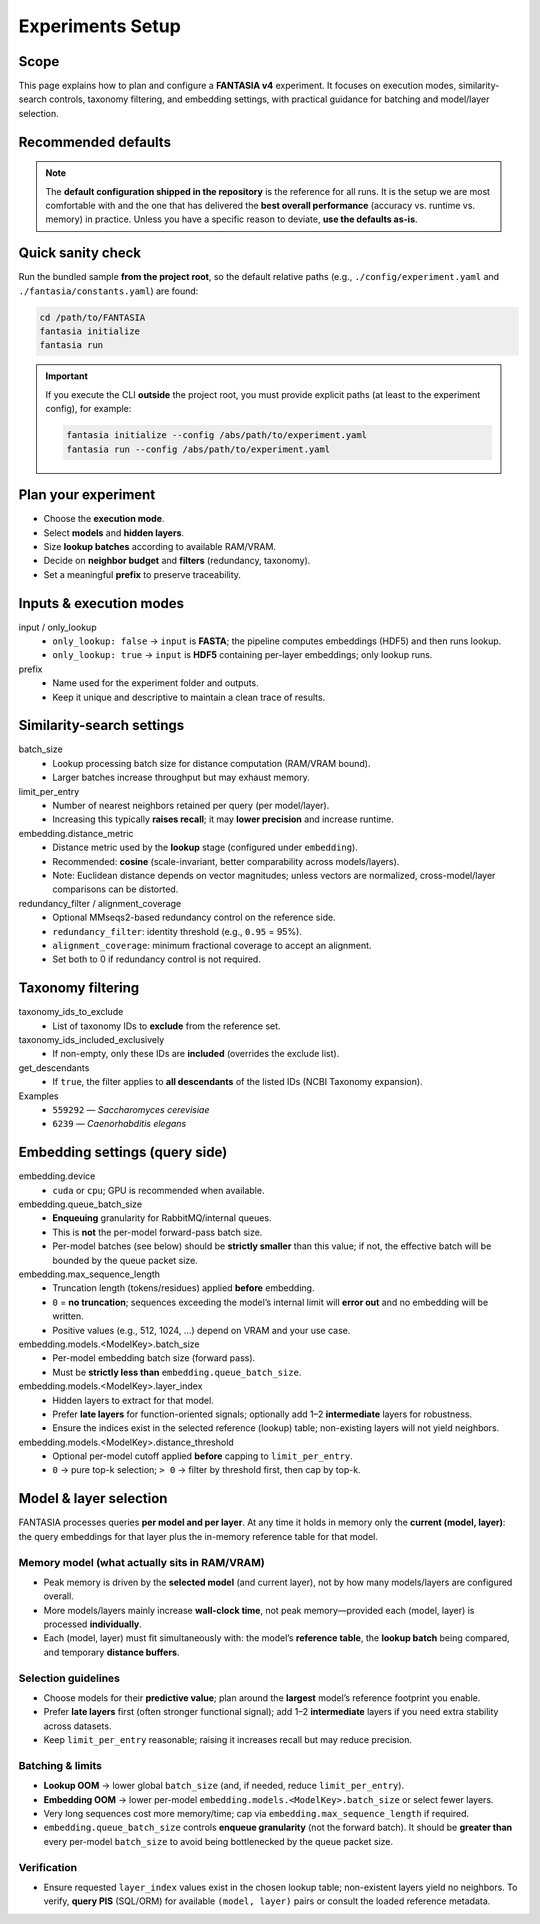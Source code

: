 Experiments Setup
=================

Scope
-------
This page explains how to plan and configure a **FANTASIA v4** experiment. It focuses on
execution modes, similarity-search controls, taxonomy filtering, and embedding settings,
with practical guidance for batching and model/layer selection.

Recommended defaults
--------------------
.. note::

   The **default configuration shipped in the repository** is the reference for all runs.
   It is the setup we are most comfortable with and the one that has delivered the
   **best overall performance** (accuracy vs. runtime vs. memory) in practice.
   Unless you have a specific reason to deviate, **use the defaults as-is**.

Quick sanity check
------------------
Run the bundled sample **from the project root**, so the default relative paths
(e.g., ``./config/experiment.yaml`` and ``./fantasia/constants.yaml``) are found:

.. code-block:: bash

   cd /path/to/FANTASIA
   fantasia initialize
   fantasia run

.. important::
   If you execute the CLI **outside** the project root, you must provide explicit
   paths (at least to the experiment config), for example:

   .. code-block:: bash

      fantasia initialize --config /abs/path/to/experiment.yaml
      fantasia run --config /abs/path/to/experiment.yaml


Plan your experiment
--------------------
- Choose the **execution mode**.
- Select **models** and **hidden layers**.
- Size **lookup batches** according to available RAM/VRAM.
- Decide on **neighbor budget** and **filters** (redundancy, taxonomy).
- Set a meaningful **prefix** to preserve traceability.

Inputs & execution modes
------------------------
input / only_lookup
  - ``only_lookup: false`` → ``input`` is **FASTA**; the pipeline computes embeddings (HDF5) and then runs lookup.
  - ``only_lookup: true`` → ``input`` is **HDF5** containing per-layer embeddings; only lookup runs.

prefix
  - Name used for the experiment folder and outputs.
  - Keep it unique and descriptive to maintain a clean trace of results.

Similarity-search settings
--------------------------
batch_size
  - Lookup processing batch size for distance computation (RAM/VRAM bound).
  - Larger batches increase throughput but may exhaust memory.

limit_per_entry
  - Number of nearest neighbors retained per query (per model/layer).
  - Increasing this typically **raises recall**; it may **lower precision** and increase runtime.

embedding.distance_metric
  - Distance metric used by the **lookup** stage (configured under ``embedding``).
  - Recommended: **cosine** (scale-invariant, better comparability across models/layers).
  - Note: Euclidean distance depends on vector magnitudes; unless vectors are normalized,
    cross-model/layer comparisons can be distorted.

redundancy_filter / alignment_coverage
  - Optional MMseqs2-based redundancy control on the reference side.
  - ``redundancy_filter``: identity threshold (e.g., ``0.95`` = 95%).
  - ``alignment_coverage``: minimum fractional coverage to accept an alignment.
  - Set both to 0 if redundancy control is not required.

Taxonomy filtering
------------------
taxonomy_ids_to_exclude
  - List of taxonomy IDs to **exclude** from the reference set.

taxonomy_ids_included_exclusively
  - If non-empty, only these IDs are **included** (overrides the exclude list).

get_descendants
  - If ``true``, the filter applies to **all descendants** of the listed IDs
    (NCBI Taxonomy expansion).

Examples
  - ``559292`` — *Saccharomyces cerevisiae*
  - ``6239`` — *Caenorhabditis elegans*

Embedding settings (query side)
-------------------------------
embedding.device
  - ``cuda`` or ``cpu``; GPU is recommended when available.

embedding.queue_batch_size
  - **Enqueuing** granularity for RabbitMQ/internal queues.
  - This is **not** the per-model forward-pass batch size.
  - Per-model batches (see below) should be **strictly smaller** than this value; if not,
    the effective batch will be bounded by the queue packet size.

embedding.max_sequence_length
  - Truncation length (tokens/residues) applied **before** embedding.
  - ``0`` = **no truncation**; sequences exceeding the model’s internal limit will **error out**
    and no embedding will be written.
  - Positive values (e.g., 512, 1024, …) depend on VRAM and your use case.

embedding.models.<ModelKey>.batch_size
  - Per-model embedding batch size (forward pass).
  - Must be **strictly less than** ``embedding.queue_batch_size``.

embedding.models.<ModelKey>.layer_index
  - Hidden layers to extract for that model.
  - Prefer **late layers** for function-oriented signals; optionally add 1–2 **intermediate** layers
    for robustness.
  - Ensure the indices exist in the selected reference (lookup) table; non-existing layers will not
    yield neighbors.

embedding.models.<ModelKey>.distance_threshold
  - Optional per-model cutoff applied **before** capping to ``limit_per_entry``.
  - ``0`` → pure top-k selection; ``> 0`` → filter by threshold first, then cap by top-k.

Model & layer selection
-----------------------
FANTASIA processes queries **per model and per layer**. At any time it holds in memory
only the **current (model, layer)**: the query embeddings for that layer plus the
in-memory reference table for that model.

Memory model (what actually sits in RAM/VRAM)
^^^^^^^^^^^^^^^^^^^^^^^^^^^^^^^^^^^^^^^^^^^^^
- Peak memory is driven by the **selected model** (and current layer), not by how many
  models/layers are configured overall.
- More models/layers mainly increase **wall-clock time**, not peak memory—provided each
  (model, layer) is processed **individually**.
- Each (model, layer) must fit simultaneously with: the model’s **reference table**,
  the **lookup batch** being compared, and temporary **distance buffers**.

Selection guidelines
^^^^^^^^^^^^^^^^^^^^
- Choose models for their **predictive value**; plan around the **largest** model’s
  reference footprint you enable.
- Prefer **late layers** first (often stronger functional signal); add 1–2 **intermediate**
  layers if you need extra stability across datasets.
- Keep ``limit_per_entry`` reasonable; raising it increases recall but may reduce precision.

Batching & limits
^^^^^^^^^^^^^^^^^
- **Lookup OOM** → lower global ``batch_size`` (and, if needed, reduce ``limit_per_entry``).
- **Embedding OOM** → lower per-model ``embedding.models.<ModelKey>.batch_size`` or select fewer layers.
- Very long sequences cost more memory/time; cap via ``embedding.max_sequence_length`` if required.
- ``embedding.queue_batch_size`` controls **enqueue granularity** (not the forward batch). It should be
  **greater than** every per-model ``batch_size`` to avoid being bottlenecked by the queue packet size.

Verification
^^^^^^^^^^^^
- Ensure requested ``layer_index`` values exist in the chosen lookup table; non-existent layers yield
  no neighbors. To verify, **query PIS** (SQL/ORM) for available ``(model, layer)`` pairs or consult the
  loaded reference metadata.
